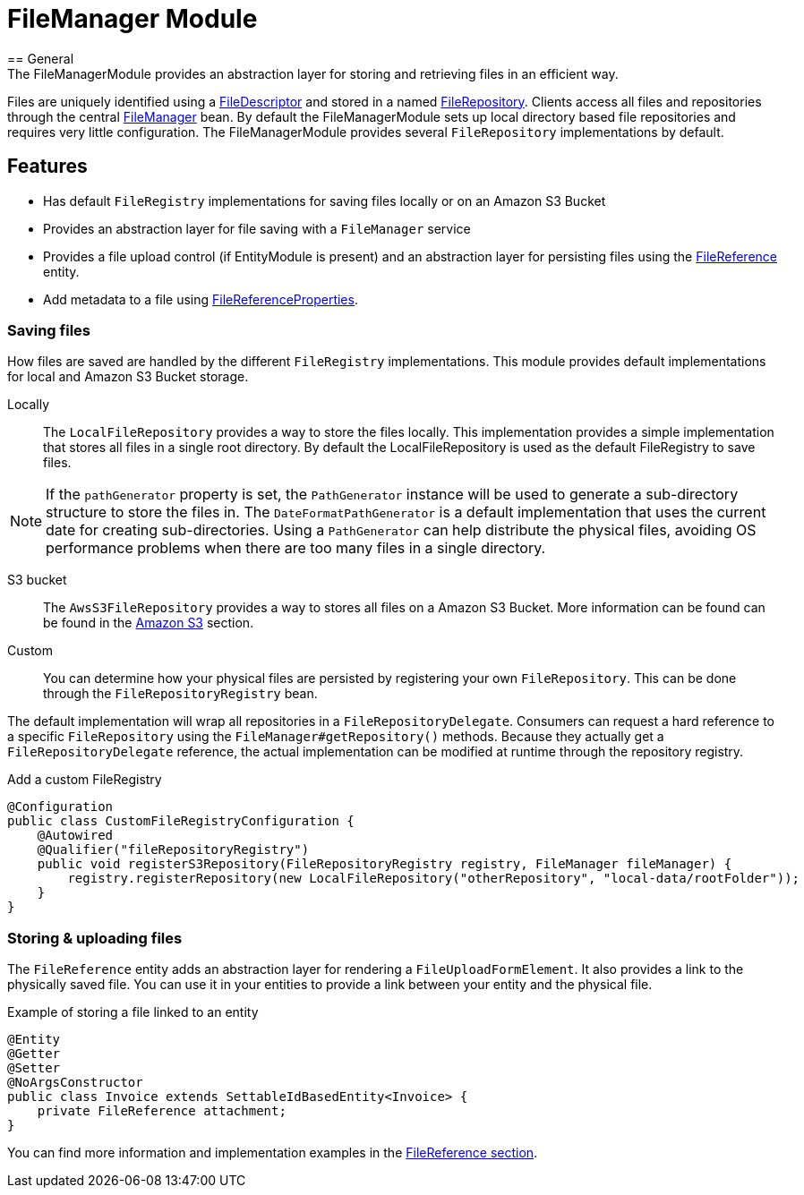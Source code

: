 = FileManager Module
== General
The FileManagerModule provides an abstraction layer for storing and retrieving files in an efficient way.
Files are uniquely identified using a <<file-descriptor,FileDescriptor>> and stored in a named <<file-repository,FileRepository>>.
Clients access all files and repositories through the central <<file-manager,FileManager>> bean.
By default the FileManagerModule sets up local directory based file repositories and requires very little configuration.
The FileManagerModule provides several `FileRepository` implementations by default.

== Features
* Has default `FileRegistry` implementations for saving files locally or on an Amazon S3 Bucket
* Provides an abstraction layer for file saving with a `FileManager` service
* Provides a file upload control (if EntityModule is present) and an abstraction layer for persisting files using the xref:file-reference/file-reference.adoc[FileReference] entity.
* Add metadata to a file using xref:file-reference/file-metadata.adoc[FileReferenceProperties].

=== Saving files
How files are saved are handled by the different `FileRegistry` implementations. This module provides default implementations
for local and Amazon S3 Bucket storage.

Locally::
The `LocalFileRepository` provides a way to store the files locally.
This implementation provides a simple implementation that stores all files in a single root directory.
By default the LocalFileRepository is used as the default FileRegistry to save files.

NOTE: If the `pathGenerator` property is set, the `PathGenerator` instance will be used to generate a sub-directory structure to store the files in.
  The `DateFormatPathGenerator` is a default implementation that uses the current date for creating sub-directories.
  Using a `PathGenerator` can help distribute the physical files, avoiding OS performance problems when there are too many files in a single directory.

S3 bucket::
The `AwsS3FileRepository` provides a way to stores all files on a Amazon S3 Bucket. More information can be found can be found in the xref:file-repositories/s3.adoc[Amazon S3] section.

Custom::
You can determine how your physical files are persisted by registering your own `FileRepository`.
This can be done through the `FileRepositoryRegistry` bean.

The default implementation will wrap all repositories in a `FileRepositoryDelegate`.
Consumers can request a hard reference to a specific `FileRepository` using the `FileManager#getRepository()` methods.
Because they actually get a `FileRepositoryDelegate` reference, the actual implementation can be modified at runtime through the repository registry.

.Add a custom FileRegistry
[source,java,indent=0]
[subs="verbatim,quotes,attributes"]
----
@Configuration
public class CustomFileRegistryConfiguration {
    @Autowired
    @Qualifier("fileRepositoryRegistry")
    public void registerS3Repository(FileRepositoryRegistry registry, FileManager fileManager) {
        registry.registerRepository(new LocalFileRepository("otherRepository", "local-data/rootFolder"));
    }
}

----


=== Storing & uploading files
The `FileReference` entity adds an abstraction layer for rendering a `FileUploadFormElement`. It also provides a link
to the physically saved file. You can use it in your entities to provide a link between your entity and the physical
file.

.Example of storing a file linked to an entity
[source,java,indent=0]
[subs="verbatim,quotes,attributes"]
----
@Entity
@Getter
@Setter
@NoArgsConstructor
public class Invoice extends SettableIdBasedEntity<Invoice> {
    private FileReference attachment;
}
----

You can find more information and implementation examples in the xref:file-reference/file-reference.adoc[FileReference section].


